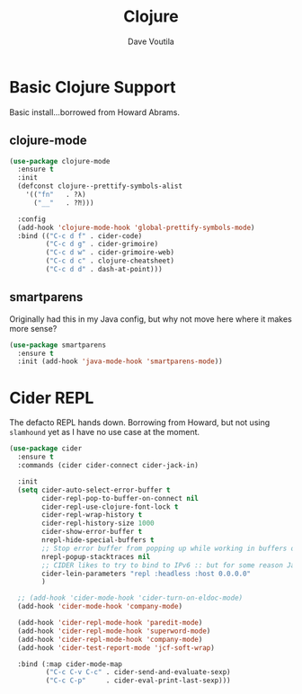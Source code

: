 #+TITLE: Clojure
#+AUTHOR: Dave Voutila
#+EMAIL: voutilad@gmail.com

* Basic Clojure Support
  Basic install...borrowed from Howard Abrams.

** clojure-mode
  #+BEGIN_SRC emacs-lisp
    (use-package clojure-mode
      :ensure t
      :init
      (defconst clojure--prettify-symbols-alist
        '(("fn"   . ?λ)
          ("__"   . ?⁈)))

      :config
      (add-hook 'clojure-mode-hook 'global-prettify-symbols-mode)
      :bind (("C-c d f" . cider-code)
             ("C-c d g" . cider-grimoire)
             ("C-c d w" . cider-grimoire-web)
             ("C-c d c" . clojure-cheatsheet)
             ("C-c d d" . dash-at-point)))
  #+END_SRC

** smartparens
   Originally had this in my Java config, but why not move here where
   it makes more sense?

   #+BEGIN_SRC emacs-lisp
     (use-package smartparens
       :ensure t
       :init (add-hook 'java-mode-hook 'smartparens-mode))
   #+END_SRC

* Cider REPL
  The defacto REPL hands down. Borrowing from Howard, but not using
  =slamhound= yet as I have no use case at the moment.

  #+BEGIN_SRC emacs-lisp
    (use-package cider
      :ensure t
      :commands (cider cider-connect cider-jack-in)

      :init
      (setq cider-auto-select-error-buffer t
            cider-repl-pop-to-buffer-on-connect nil
            cider-repl-use-clojure-font-lock t
            cider-repl-wrap-history t
            cider-repl-history-size 1000
            cider-show-error-buffer t
            nrepl-hide-special-buffers t
            ;; Stop error buffer from popping up while working in buffers other than the REPL:
            nrepl-popup-stacktraces nil
            ;; CIDER likes to try to bind to IPv6 :: but for some reason Java hates it on OpenBSD
            cider-lein-parameters "repl :headless :host 0.0.0.0"
            )

      ;; (add-hook 'cider-mode-hook 'cider-turn-on-eldoc-mode)
      (add-hook 'cider-mode-hook 'company-mode)

      (add-hook 'cider-repl-mode-hook 'paredit-mode)
      (add-hook 'cider-repl-mode-hook 'superword-mode)
      (add-hook 'cider-repl-mode-hook 'company-mode)
      (add-hook 'cider-test-report-mode 'jcf-soft-wrap)

      :bind (:map cider-mode-map
             ("C-c C-v C-c" . cider-send-and-evaluate-sexp)
             ("C-c C-p"     . cider-eval-print-last-sexp)))
  #+END_SRC
